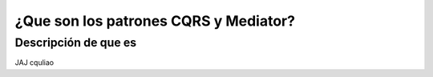 ¿Que son los patrones CQRS y Mediator?
======================================

Descripción de que es
---------------------

JAJ cquliao

